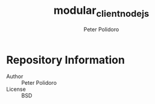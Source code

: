 #+TITLE: modular_client_nodejs
#+AUTHOR: Peter Polidoro
#+EMAIL: peter@polidoro.io

* Repository Information
  - Author :: Peter Polidoro
  - License :: BSD
